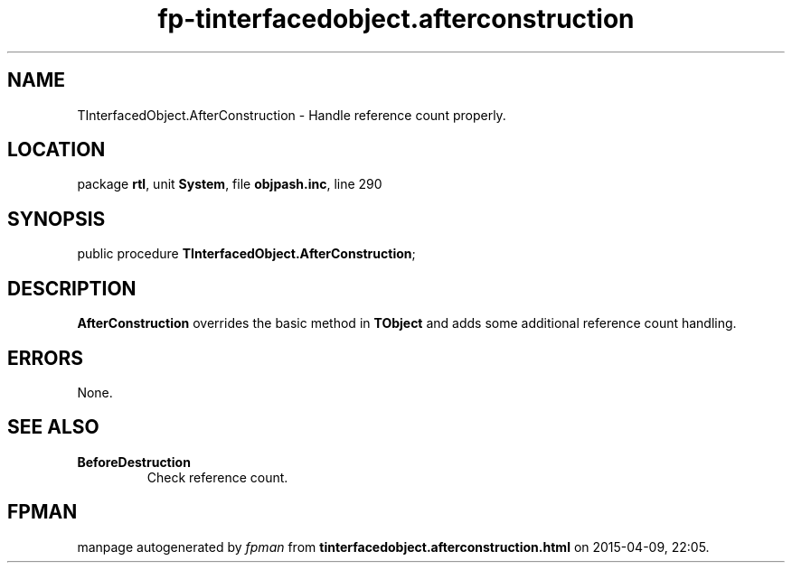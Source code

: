 .\" file autogenerated by fpman
.TH "fp-tinterfacedobject.afterconstruction" 3 "2014-03-14" "fpman" "Free Pascal Programmer's Manual"
.SH NAME
TInterfacedObject.AfterConstruction - Handle reference count properly.
.SH LOCATION
package \fBrtl\fR, unit \fBSystem\fR, file \fBobjpash.inc\fR, line 290
.SH SYNOPSIS
public procedure \fBTInterfacedObject.AfterConstruction\fR;
.SH DESCRIPTION
\fBAfterConstruction\fR overrides the basic method in \fBTObject\fR and adds some additional reference count handling.


.SH ERRORS
None.


.SH SEE ALSO
.TP
.B BeforeDestruction
Check reference count.

.SH FPMAN
manpage autogenerated by \fIfpman\fR from \fBtinterfacedobject.afterconstruction.html\fR on 2015-04-09, 22:05.

